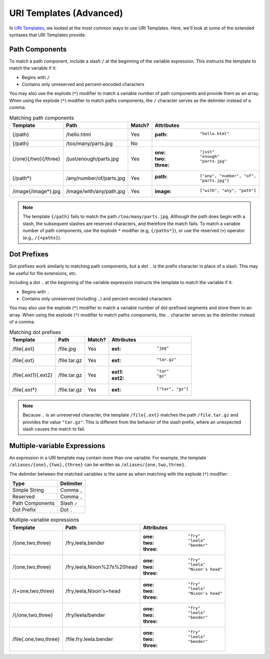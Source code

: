 URI Templates (Advanced)
========================

In `URI Templates`_, we looked at the most common ways to use URI Templates. Here, we'll look at some of the extended syntaxes that URI Templates provide.

Path Components
^^^^^^^^^^^^^^^

To match a path component, include a slash ``/`` at the beginning of the variable expression. This instructs the template to match the variable if it:

- Begins with ``/``
- Contains only unreserved and percent-encoded characters

You may also use the explode (``*``) modifier to match a variable number of path components and provide them as an array. When using the explode (``*``) modifier to match paths components, the ``/`` character serves as the delimiter instead of a comma.

.. list-table:: Matching path components
    :header-rows: 1

    *   - Template
        - Path
        - Match?
        - Attributes
    *   - {/path}
        - /hello.html
        - Yes
        - :path: ``"hello.html"``
    *   - {/path}
        - /too/many/parts.jpg
        - No
        -
    *   - {/one}{/two}{/three}
        - /just/enough/parts.jpg
        - Yes
        - :one: ``"just"``
          :two: ``"enough"``
          :three: ``"parts.jpg"``
    *   - {/path*}
        - /any/number/of/parts.jpg
        - Yes
        - :path: ``["any", "number", "of", "parts.jpg"]``
    *   - /image{/image*}.jpg
        - /image/with/any/path.jpg
        - Yes
        - :image: ``["with", "any", "path"]``

.. note::

    The template ``{/path}`` fails to match the path ``/too/many/parts.jpg``. Although the path does begin with a slash, the subsequent slashes are reserved characters, and therefore the match fails. To match a variable number of path components, use the explode ``*`` modifier (e.g, ``{/paths*}``), or use the reserved (``+``) operator (e.g., ``/{+paths}``).

Dot Prefixes
^^^^^^^^^^^^

Dot prefixes work similarly to matching path components, but a dot ``.`` is the prefix character in place of a slash. This may be useful for file extensions, etc.

Including a dot ``.`` at the beginning of the variable expression instructs the template to match the variable if it:

- Begins with ``.``
- Contains only unreserved (including ``.``) and percent-encoded characters

You may also use the explode (``*``) modifier to match a variable number of dot-prefixed segments and store them to an array. When using the explode (``*``) modifier to match paths components, the ``.`` character serves as the delimiter instead of a comma.

.. list-table:: Matching dot prefixes
    :header-rows: 1

    *   - Template
        - Path
        - Match?
        - Attributes
    *   - /file{.ext}
        - /file.jpg
        - Yes
        - :ext: ``"jpg"``
    *   - /file{.ext}
        - /file.tar.gz
        - Yes
        - :ext: ``"tar.gz"``
    *   - /file{.ext1}{.ext2}
        - /file.tar.gz
        - Yes
        - :ext1: ``"tar"``
          :ext2: ``"gz"``
    *   - /file{.ext*}
        - /file.tar.gz
        - Yes
        - :ext: ``["tar", "gz"]``

.. note::

    Because ``.`` is an unreserved character, the template ``/file{.ext}`` matches the path ``/file.tar.gz`` and provides the value ``"tar.gz"``. This is different from the behavior of the slash prefix, where an unexpected slash causes the match to fail.

Multiple-variable Expressions
^^^^^^^^^^^^^^^^^^^^^^^^^^^^^

An expression in a URI template may contain more than one variable. For example, the template ``/aliases/{one},{two},{three}`` can be written as ``/aliases/{one,two,three}``.

The delimiter between the matched variables is the same as when matching with the explode (``*``) modifier:

.. list-table::
    :header-rows: 1

    *   - Type
        - Delimiter
    *   - Simple String
        - Comma ``,``
    *   - Reserved
        - Comma ``,``
    *   - Path Components
        - Slash ``/``
    *   - Dot Prefix
        - Dot ``.``

.. list-table:: Multiple-variable expressions
    :header-rows: 1

    *   - Template
        - Path
        - Attributes
    *   - /{one,two,three}
        - /fry,leela,bender
        - :one: ``"fry"``
          :two: ``"leela"``
          :three: ``"bender"``
    *   - /{one,two,three}
        - /fry,leela,Nixon%27s%20head
        - :one: ``"fry"``
          :two: ``"leela"``
          :three: ``"Nixon's head"``
    *   - /{+one,two,three}
        - /fry,leela,Nixon's+head
        - :one: ``"fry"``
          :two: ``"leela"``
          :three: ``"Nixon's head"``
    *   - /{/one,two,three}
        - /fry/leela/bender
        - :one: ``"fry"``
          :two: ``"leela"``
          :three: ``"bender"``
    *   - /file{.one,two,three}
        - /file.fry.leela.bender
        - :one: ``"fry"``
          :two: ``"leela"``
          :three: ``"bender"``

.. _URI Templates: uri-templates.html
